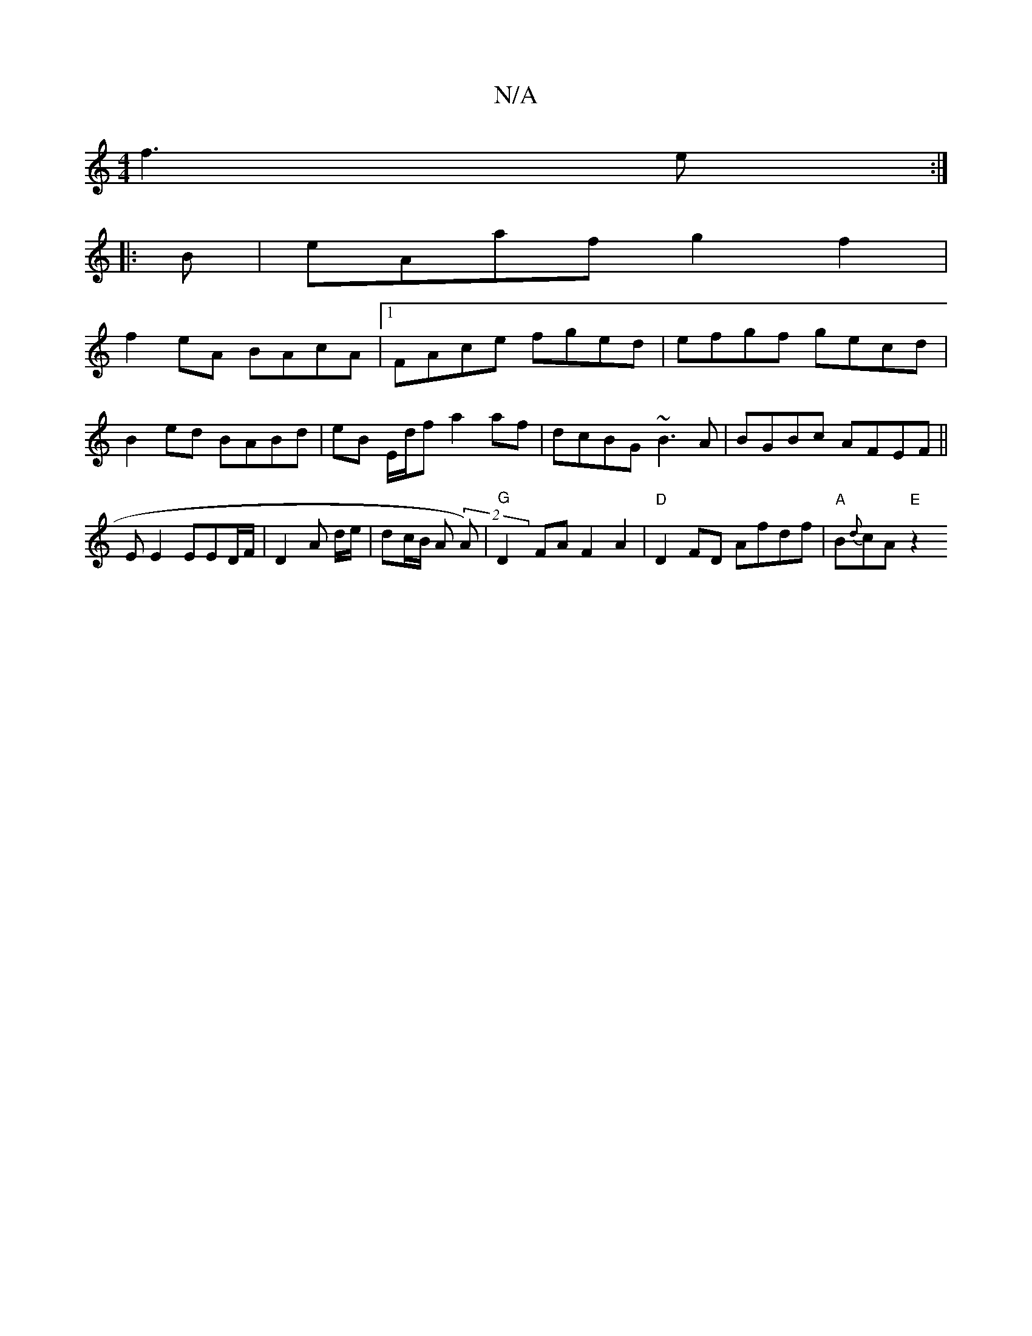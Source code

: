 X:1
T:N/A
M:4/4
R:N/A
K:Cmajor
f3e :|
|:
B|eAaf g2f2|
f2eA BAcA|1 FAce fged | efgf gecd |
B2ed BABd | eB E/2d/2f a2 af-|dcBG ~B3A|BGBc AFEF||
EE2 EED/F/ | D2 A d/e/ | dc/B/ A (2A) | "G"D2 FA F2 A2 | "D"D2 FD Afdf |"A"B{d}cA "E" z2 